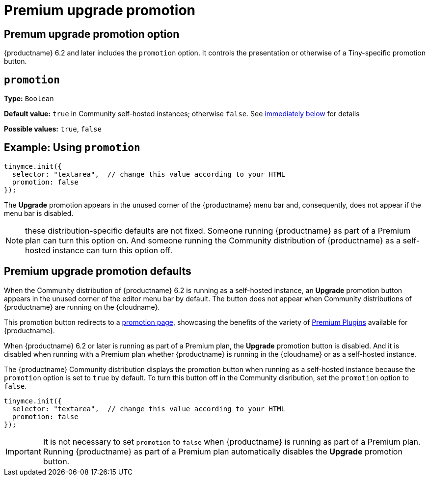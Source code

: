 = Premium upgrade promotion
:navtitle: {productname} Premium upgrade promotion
:description: Editor options related to turning the Premium promotion display off
:keywords: upgrade, promotion, premium, button

== Premum upgrade promotion option

{productname} 6.2 and later includes the `promotion` option. It controls the presentation or otherwise of a Tiny-specific promotion button.
[[promotion]]

== `+promotion+`

*Type:* `+Boolean+`

*Default value:* `+true+` in Community self-hosted instances; otherwise `+false+`. See xref:#premium-upgrade-promotion-defaults[immediately below] for details

*Possible values:* `+true+`, `+false+`

== Example: Using `+promotion+`

[source,js]
----
tinymce.init({
  selector: "textarea",  // change this value according to your HTML
  promotion: false
});
----
The *Upgrade* promotion appears in the unused corner of the {productname} menu bar and, consequently, does not appear if the menu bar is disabled.

NOTE: these distribution-specific defaults are not fixed. Someone running {productname} as part of a Premium plan can turn this option on. And someone running the Community distribution of {productname} as a self-hosted instance can turn this option off.

[premium-upgrade-promotion-defaults]
== Premium upgrade promotion defaults

When the Community distribution of {productname} 6.2 is running as a self-hosted instance, an *Upgrade* promotion button appears in the unused corner of the editor menu bar by default. The button does not appear when Community distributions of {productname} are running on the {cloudname}.

This promotion button redirects to a link:{companyurl}/tinymce-self-hosted-premium-features/[promotion page], showcasing the benefits of the variety of xref:plugins#premium-plugins[Premium Plugins] available for {productname}.

When {productname} 6.2 or later is running as part of a Premium plan, the *Upgrade* promotion button is disabled. And it is disabled when running with a Premium plan whether {productname} is running in the {cloudname} or as a self-hosted instance.

The {productname} Community distribution displays the promotion button when running as a self-hosted instance because the `promotion` option is set to `true` by default. To turn this button off in the Community disribution, set the `promotion` option to `false`.

[source,js]
----
tinymce.init({
  selector: "textarea",  // change this value according to your HTML
  promotion: false
});
----

IMPORTANT: It is not necessary to set `promotion` to `false` when {productname} is running as part of a Premium plan. Running {productname} as part of a Premium plan automatically disables the *Upgrade* promotion button.
